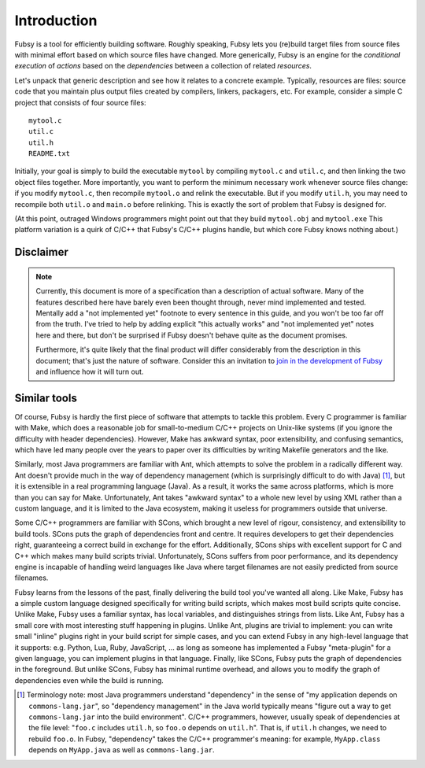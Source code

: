 Introduction
============

Fubsy is a tool for efficiently building software. Roughly speaking,
Fubsy lets you (re)build target files from source files with minimal
effort based on which source files have changed. More generically,
Fubsy is an engine for the *conditional execution* of *actions* based
on the *dependencies* between a collection of related *resources*.

Let's unpack that generic description and see how it relates to a
concrete example. Typically, resources are files: source code that you
maintain plus output files created by compilers, linkers, packagers,
etc. For example, consider a simple C project that consists of four
source files::

    mytool.c
    util.c
    util.h
    README.txt

Initially, your goal is simply to build the executable ``mytool`` by
compiling ``mytool.c`` and ``util.c``, and then linking the two object
files together. More importantly, you want to perform the minimum
necessary work whenever source files change: if you modify
``mytool.c``, then recompile ``mytool.o`` and relink the executable.
But if you modify ``util.h``, you may need to recompile both
``util.o`` and ``main.o`` before relinking. This is exactly the sort
of problem that Fubsy is designed for.

(At this point, outraged Windows programmers might point out that they
build ``mytool.obj`` and ``mytool.exe`` This platform variation is a
quirk of C/C++ that Fubsy's C/C++ plugins handle, but which core Fubsy
knows nothing about.)

Disclaimer
----------

.. note:: Currently, this document is more of a specification than a
          description of actual software. Many of the features
          described here have barely even been thought through, never
          mind implemented and tested. Mentally add a "not implemented
          yet" footnote to every sentence in this guide, and you won't
          be too far off from the truth. I've tried to help by adding
          explicit "this actually works" and "not implemented yet"
          notes here and there, but don't be surprised if Fubsy
          doesn't behave quite as the document promises.

          Furthermore, it's quite likely that the final product will
          differ considerably from the description in this document;
          that's just the nature of software. Consider this an
          invitation to `join in the development of Fubsy
          <http://fubsy.gerg.ca/develop/>`_ and influence how it will
          turn out.

Similar tools
-------------

Of course, Fubsy is hardly the first piece of software that attempts
to tackle this problem. Every C programmer is familiar with Make,
which does a reasonable job for small-to-medium C/C++ projects on
Unix-like systems (if you ignore the difficulty with header
dependencies). However, Make has awkward syntax, poor extensibility,
and confusing semantics, which have led many people over the years to
paper over its difficulties by writing Makefile generators and the
like.

Similarly, most Java programmers are familiar with Ant, which attempts
to solve the problem in a radically different way. Ant doesn't provide
much in the way of dependency management (which is surprisingly
difficult to do with Java) [1]_, but it is extensible in a real
programming language (Java). As a result, it works the same across
platforms, which is more than you can say for Make. Unfortunately, Ant
takes "awkward syntax" to a whole new level by using XML rather than a
custom language, and it is limited to the Java ecosystem, making it
useless for programmers outside that universe.

Some C/C++ programmers are familiar with SCons, which brought a new
level of rigour, consistency, and extensibility to build tools. SCons
puts the graph of dependencies front and centre. It requires
developers to get their dependencies right, guaranteeing a correct
build in exchange for the effort. Additionally, SCons ships with
excellent support for C and C++ which makes many build scripts
trivial. Unfortunately, SCons suffers from poor performance, and its
dependency engine is incapable of handling weird languages like Java
where target filenames are not easily predicted from source filenames.

Fubsy learns from the lessons of the past, finally delivering the
build tool you've wanted all along. Like Make, Fubsy has a simple
custom language designed specifically for writing build scripts, which
makes most build scripts quite concise. Unlike Make, Fubsy uses a
familiar syntax, has local variables, and distinguishes strings from
lists. Like Ant, Fubsy has a small core with most interesting stuff
happening in plugins. Unlike Ant, plugins are trivial to implement:
you can write small "inline" plugins right in your build script for
simple cases, and you can extend Fubsy in any high-level language that
it supports: e.g. Python, Lua, Ruby, JavaScript, ... as long as
someone has implemented a Fubsy "meta-plugin" for a given language,
you can implement plugins in that language. Finally, like SCons, Fubsy
puts the graph of dependencies in the foreground. But unlike SCons,
Fubsy has minimal runtime overhead, and allows you to modify the graph
of dependencies even while the build is running.

.. [1] Terminology note: most Java programmers understand "dependency"
       in the sense of "my application depends on
       ``commons-lang.jar``", so "dependency management" in the Java
       world typically means "figure out a way to get
       ``commons-lang.jar`` into the build environment". C/C++
       programmers, however, usually speak of dependencies at the file
       level: "``foo.c`` includes ``util.h``, so ``foo.o`` depends on
       ``util.h``". That is, if ``util.h`` changes, we need to rebuild
       ``foo.o``. In Fubsy, "dependency" takes the C/C++ programmer's
       meaning: for example, ``MyApp.class`` depends on ``MyApp.java``
       as well as ``commons-lang.jar``.

